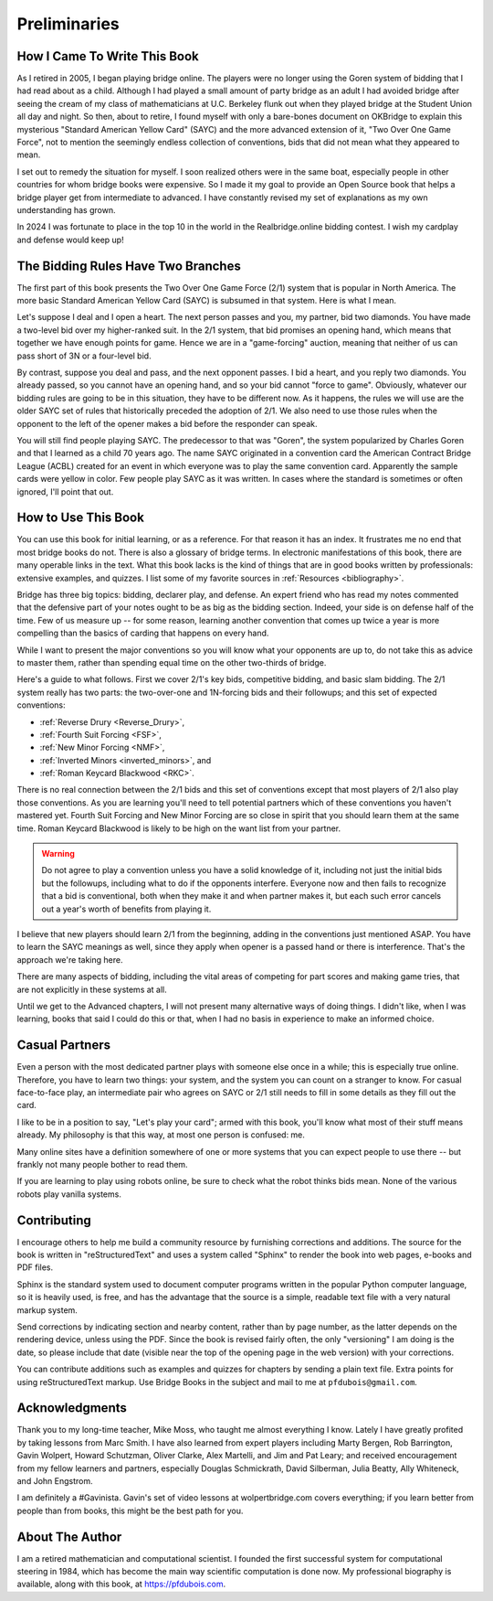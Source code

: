 
Preliminaries
=============

How I Came To Write This Book
-----------------------------

As I retired in 2005, I began playing bridge online.  The players were no
longer using the Goren system of bidding that I had read about as a child.
Although I had played a small amount of party bridge as an adult I had avoided
bridge after seeing the cream of my class of mathematicians at U.C. Berkeley
flunk out when they played bridge at the Student Union all day and night.  So
then, about to retire, I found myself with only a bare-bones document on
OKBridge to explain this mysterious "Standard American Yellow Card" (SAYC) and
the more advanced extension of it, "Two Over One Game Force", not to mention
the seemingly endless collection of conventions, bids that did not mean what
they appeared to mean.

I set out to remedy the situation for myself.  I soon realized others were in
the same boat, especially people in other countries for whom bridge books were
expensive. So I made it my goal to provide an Open Source book that helps a
bridge player get from intermediate to advanced. I have constantly revised my
set of explanations as my own understanding has grown. 

In 2024 I was fortunate to place in the top 10 in the world in the Realbridge.online 
bidding contest.  I wish my cardplay and defense would keep up!

The Bidding Rules Have Two Branches
-----------------------------------

The first part of this book presents the Two Over One Game Force (2/1) system
that is popular in North America. The more basic Standard American Yellow Card
(SAYC) is subsumed in that system. Here is what I mean.

Let's suppose I deal and I open a heart. The next person passes and you, my partner,
bid two diamonds.  You have made a two-level bid over my higher-ranked suit. In the
2/1 system, that bid promises an opening hand, which means that together we have 
enough points for game.  Hence we are in a "game-forcing" auction, meaning that 
neither of us can pass short of 3N or a four-level bid.

By contrast, suppose you deal and pass, and the next opponent passes. I bid a heart,
and you reply two diamonds. You already passed, so you cannot have an opening hand,
and so your bid cannot "force to game".  Obviously, whatever our bidding rules are
going to be in this situation, they have to be different now. As it happens, the rules
we will use are the older SAYC set of rules that historically preceded the adoption 
of 2/1. We also need to use those rules when the opponent to the left of the opener 
makes a bid before the responder can speak.

You will still find people playing SAYC. The predecessor to that was "Goren",
the system popularized by Charles Goren and that I learned as a child 70 years ago.
The name SAYC originated in a convention card the American Contract Bridge
League (ACBL) created for an event in which everyone was to play the same
convention card. Apparently the sample cards were yellow in color.
Few people play SAYC as it was written. In cases where the standard is
sometimes or often ignored, I'll point that out. 


How to Use This Book
--------------------

You can use this book for initial learning, or as a reference. For that reason
it has an index. It frustrates me no end that most bridge books do not. There
is also a glossary of bridge terms. In electronic manifestations of this book,
there are many operable links in the text. What this book lacks is the kind of
things that are in good books written by professionals: extensive examples, and
quizzes. I list some of my favorite sources in :ref:`Resources <bibliography>`.

Bridge has three big topics: bidding, declarer play, and defense. An expert
friend who has read my notes commented that the defensive part of your
notes ought to be as big as the bidding section. Indeed, your side is on
defense half of the time. Few of us measure up -- for some reason, learning
another convention that comes up twice a year is more compelling than the
basics of carding that happens on every hand.

While I want to present the major conventions so you will know what your
opponents are up to, do not take this as advice to master them, rather than
spending equal time on the other two-thirds of bridge.

.. _expected_conventions:

.. index::
   pair:convention;expected with 2/1
   
Here's a guide to what follows. First we cover 2/1's key bids, competitive
bidding, and basic slam bidding. The 2/1 system really has two
parts: the two-over-one and 1N-forcing bids and their followups; and this set of
expected conventions:

- :ref:`Reverse Drury <Reverse_Drury>`,
- :ref:`Fourth Suit Forcing <FSF>`,
- :ref:`New Minor Forcing <NMF>`, 
- :ref:`Inverted Minors <inverted_minors>`, and
- :ref:`Roman Keycard Blackwood <RKC>`.

There is no real connection between the 2/1 bids and this set of conventions except that
most players of 2/1 also play those conventions.  As you are learning you'll
need to tell potential partners which of these conventions you haven't mastered
yet. Fourth Suit Forcing and New Minor Forcing are so close in spirit that you
should learn them at the same time. Roman Keycard Blackwood is likely to be
high on the want list from your partner.

.. warning::
   Do not agree to play a convention unless you have a solid knowledge of it, including
   not just the initial bids but the followups, including what to do if the opponents
   interfere.  Everyone now and then fails to recognize that a bid is conventional,
   both when they make it and when partner makes it, but each such error cancels out
   a year's worth of benefits from playing it.

I believe that new players should learn 2/1 from the beginning, adding in the
conventions just mentioned ASAP. You have to learn the SAYC meanings as well,
since they apply when opener is a passed hand or there is interference. That's
the approach we're taking here.

There are many aspects of bidding, including the vital areas of competing for
part scores and making game tries, that are not explicitly in these systems at
all. 

Until we get to the Advanced chapters, I will not present many alternative ways of
doing things.  I didn't like, when I was learning, books that said I could do this or
that, when I had no basis in experience to make an informed choice.

Casual Partners
---------------

Even a person with the most dedicated partner plays with someone else once in a
while; this is especially true online. Therefore, you have to learn two things:
your system, and the system you can count on a stranger to know. For casual
face-to-face play, an intermediate pair who agrees on SAYC or 2/1 still needs
to fill in some details as they fill out the card.

I like to be in a position to say, "Let's play your card"; armed with this
book, you'll know what most of their stuff means already. My philosophy is that
this way, at most one person is confused: me.

Many online sites have a definition somewhere of one or more  systems that you
can expect people to use there -- but frankly not many people bother to read
them.

If you are learning to play using robots online, be sure to check what the
robot thinks bids mean. None of the various robots play vanilla systems.

Contributing
------------

I encourage others to help me build a community resource by furnishing corrections and 
additions. The source for the book is written in "reStructuredText" and uses a system 
called  "Sphinx" to render the book into web pages, e-books and PDF files. 

Sphinx is the standard system used to document computer programs written in the popular
Python computer language, so it is heavily used, is free, and has the advantage that 
the source is a simple, readable text file with a very natural markup system.  

Send corrections by indicating section and nearby content, rather than by
page number, as the latter depends on the rendering device, unless using the PDF. 
Since the book is revised fairly often, the only "versioning" I am doing is the date, 
so please include that date (visible near the top of the opening page in the web version)
with your corrections.

You can contribute additions such as examples and quizzes for chapters
by sending a plain text file. Extra points for using reStructuredText markup. 
Use Bridge Books in the subject and mail to me at ``pfdubois@gmail.com``.

Acknowledgments
---------------

Thank you to my long-time teacher, Mike Moss, who taught me almost everything I
know. Lately I have greatly profited by taking lessons from Marc Smith. I have
also learned from expert players including Marty Bergen, Rob Barrington, Gavin
Wolpert, Howard Schutzman, Oliver Clarke, Alex Martelli, and Jim and Pat Leary;
and received encouragement from my fellow learners and partners, especially
Douglas Schmickrath, David Silberman, Julia Beatty, Ally Whiteneck, and John
Engstrom.

I am definitely a #Gavinista. Gavin's set of video lessons at wolpertbridge.com covers 
everything; if you learn better from people than from books, this might be the best 
path for you.

About The Author
----------------

I am a retired mathematician and computational scientist. I founded the first successful
system for computational steering in 1984, which has become the main way scientific 
computation is done now. My professional biography is available, along with this book, at 
https://pfdubois.com. 


